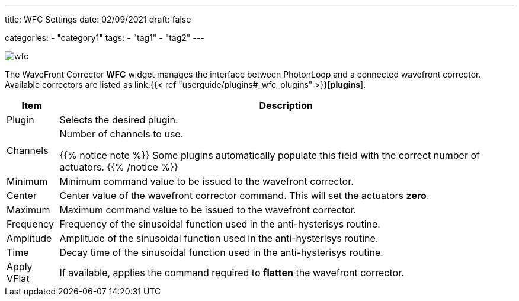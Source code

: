 ---
title: WFC Settings
date: 02/09/2021
draft: false

categories:
    - "category1"
tags:
    - "tag1"
    - "tag2"
---

:icons: 
:iconsdir: ./icons/

image:wfc.png[]

The WaveFront Corrector *WFC* widget manages the interface between PhotonLoop and a connected wavefront corrector.
Available correctors are listed as link:{{< ref "userguide/plugins#_wfc_plugins" >}}[*plugins*].

[%autowidth]
|===
|Item |Description

|Plugin
|Selects the desired plugin.

|Channels
|Number of channels to use.

{{% notice note %}}
Some plugins automatically populate this field with the correct number of actuators.
{{% /notice %}}

|Minimum
|Minimum command value to be issued to the wavefront corrector.

|Center
|Center value of the wavefront corrector command. This will set the actuators *zero*.

|Maximum
|Maximum command value to be issued to the wavefront corrector.

|Frequency
|Frequency of the sinusoidal function used in the anti-hysterisys routine.

|Amplitude
|Amplitude of the sinusoidal function used in the anti-hysterisys routine.

|Time
|Decay time of the sinusoidal function used in the anti-hysterisys routine.

|Apply VFlat
|If available, applies the command required to *flatten* the wavefront corrector.
|===